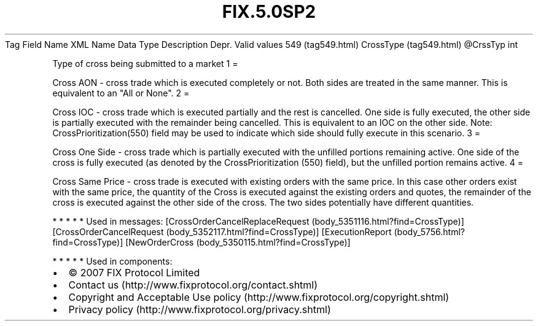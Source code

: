 .TH FIX.5.0SP2 "" "" "Tag #549"
Tag
Field Name
XML Name
Data Type
Description
Depr.
Valid values
549 (tag549.html)
CrossType (tag549.html)
\@CrssTyp
int
.PP
Type of cross being submitted to a market
1
=
.PP
Cross AON - cross trade which is executed completely or not. Both
sides are treated in the same manner. This is equivalent to an "All
or None".
2
=
.PP
Cross IOC - cross trade which is executed partially and the rest is
cancelled. One side is fully executed, the other side is partially
executed with the remainder being cancelled. This is equivalent to
an IOC on the other side. Note: CrossPrioritization(550) field may
be used to indicate which side should fully execute in this
scenario.
3
=
.PP
Cross One Side - cross trade which is partially executed with the
unfilled portions remaining active. One side of the cross is fully
executed (as denoted by the CrossPrioritization (550) field), but
the unfilled portion remains active.
4
=
.PP
Cross Same Price - cross trade is executed with existing orders
with the same price. In this case other orders exist with the same
price, the quantity of the Cross is executed against the existing
orders and quotes, the remainder of the cross is executed against
the other side of the cross. The two sides potentially have
different quantities.
.PP
   *   *   *   *   *
Used in messages:
[CrossOrderCancelReplaceRequest (body_5351116.html?find=CrossType)]
[CrossOrderCancelRequest (body_5352117.html?find=CrossType)]
[ExecutionReport (body_5756.html?find=CrossType)]
[NewOrderCross (body_5350115.html?find=CrossType)]
.PP
   *   *   *   *   *
Used in components:

.PD 0
.P
.PD

.PP
.PP
.IP \[bu] 2
© 2007 FIX Protocol Limited
.IP \[bu] 2
Contact us (http://www.fixprotocol.org/contact.shtml)
.IP \[bu] 2
Copyright and Acceptable Use policy (http://www.fixprotocol.org/copyright.shtml)
.IP \[bu] 2
Privacy policy (http://www.fixprotocol.org/privacy.shtml)
